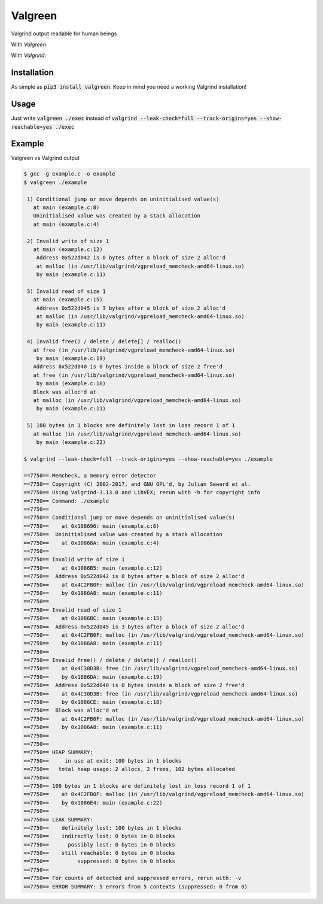 ==================
Valgreen
==================

.. image:: https://badge.fury.io/py/valgreen.svg
    :target: https://badge.fury.io/py/valgreen

Valgrind output readable for human beings

With *Valgreen*:

.. image:: https://i.imgur.com/V0XrzXp.gif
    :target: https://asciinema.org/a/268317

With *Valgrind*:

.. image:: https://i.imgur.com/rVXnlEB.gif
    :target: https://asciinema.org/a/vnZy9cmp3VbkPhPzwfoGBRGlB

Installation
============

As simple as :code:`pip3 install valgreen`. Keep in mind you need a working Valgrind installation!

Usage
=====

Just write :code:`valgreen ./exec` instead of :code:`valgrind --leak-check=full --track-origins=yes --show-reachable=yes ./exec`

Example
=======

Valgreen vs Valgrind output

.. code::

    $ gcc -g example.c -o example
    $ valgreen ./example

     1) Conditional jump or move depends on uninitialised value(s)
       at main (example.c:8)
       Uninitialised value was created by a stack allocation
       at main (example.c:4)

     2) Invalid write of size 1
       at main (example.c:12)
        Address 0x522d042 is 0 bytes after a block of size 2 alloc'd
        at malloc (in /usr/lib/valgrind/vgpreload_memcheck-amd64-linux.so)
        by main (example.c:11)

     3) Invalid read of size 1
       at main (example.c:15)
        Address 0x522d045 is 3 bytes after a block of size 2 alloc'd
        at malloc (in /usr/lib/valgrind/vgpreload_memcheck-amd64-linux.so)
        by main (example.c:11)

     4) Invalid free() / delete / delete[] / realloc()
       at free (in /usr/lib/valgrind/vgpreload_memcheck-amd64-linux.so)
        by main (example.c:19)
       Address 0x522d040 is 0 bytes inside a block of size 2 free'd
       at free (in /usr/lib/valgrind/vgpreload_memcheck-amd64-linux.so)
        by main (example.c:18)
       Block was alloc'd at
       at malloc (in /usr/lib/valgrind/vgpreload_memcheck-amd64-linux.so)
        by main (example.c:11)

     5) 100 bytes in 1 blocks are definitely lost in loss record 1 of 1
       at malloc (in /usr/lib/valgrind/vgpreload_memcheck-amd64-linux.so)
        by main (example.c:22)

    $ valgrind --leak-check=full --track-origins=yes --show-reachable=yes ./example 

    ==7750== Memcheck, a memory error detector
    ==7750== Copyright (C) 2002-2017, and GNU GPL'd, by Julian Seward et al.
    ==7750== Using Valgrind-3.13.0 and LibVEX; rerun with -h for copyright info
    ==7750== Command: ./example
    ==7750== 
    ==7750== Conditional jump or move depends on uninitialised value(s)
    ==7750==    at 0x108696: main (example.c:8)
    ==7750==  Uninitialised value was created by a stack allocation
    ==7750==    at 0x10868A: main (example.c:4)
    ==7750== 
    ==7750== Invalid write of size 1
    ==7750==    at 0x1086B5: main (example.c:12)
    ==7750==  Address 0x522d042 is 0 bytes after a block of size 2 alloc'd
    ==7750==    at 0x4C2FB0F: malloc (in /usr/lib/valgrind/vgpreload_memcheck-amd64-linux.so)
    ==7750==    by 0x1086A8: main (example.c:11)
    ==7750== 
    ==7750== Invalid read of size 1
    ==7750==    at 0x1086BC: main (example.c:15)
    ==7750==  Address 0x522d045 is 3 bytes after a block of size 2 alloc'd
    ==7750==    at 0x4C2FB0F: malloc (in /usr/lib/valgrind/vgpreload_memcheck-amd64-linux.so)
    ==7750==    by 0x1086A8: main (example.c:11)
    ==7750== 
    ==7750== Invalid free() / delete / delete[] / realloc()
    ==7750==    at 0x4C30D3B: free (in /usr/lib/valgrind/vgpreload_memcheck-amd64-linux.so)
    ==7750==    by 0x1086DA: main (example.c:19)
    ==7750==  Address 0x522d040 is 0 bytes inside a block of size 2 free'd
    ==7750==    at 0x4C30D3B: free (in /usr/lib/valgrind/vgpreload_memcheck-amd64-linux.so)
    ==7750==    by 0x1086CE: main (example.c:18)
    ==7750==  Block was alloc'd at
    ==7750==    at 0x4C2FB0F: malloc (in /usr/lib/valgrind/vgpreload_memcheck-amd64-linux.so)
    ==7750==    by 0x1086A8: main (example.c:11)
    ==7750== 
    ==7750== 
    ==7750== HEAP SUMMARY:
    ==7750==     in use at exit: 100 bytes in 1 blocks
    ==7750==   total heap usage: 2 allocs, 2 frees, 102 bytes allocated
    ==7750== 
    ==7750== 100 bytes in 1 blocks are definitely lost in loss record 1 of 1
    ==7750==    at 0x4C2FB0F: malloc (in /usr/lib/valgrind/vgpreload_memcheck-amd64-linux.so)
    ==7750==    by 0x1086E4: main (example.c:22)
    ==7750== 
    ==7750== LEAK SUMMARY:
    ==7750==    definitely lost: 100 bytes in 1 blocks
    ==7750==    indirectly lost: 0 bytes in 0 blocks
    ==7750==      possibly lost: 0 bytes in 0 blocks
    ==7750==    still reachable: 0 bytes in 0 blocks
    ==7750==         suppressed: 0 bytes in 0 blocks
    ==7750== 
    ==7750== For counts of detected and suppressed errors, rerun with: -v
    ==7750== ERROR SUMMARY: 5 errors from 5 contexts (suppressed: 0 from 0)
